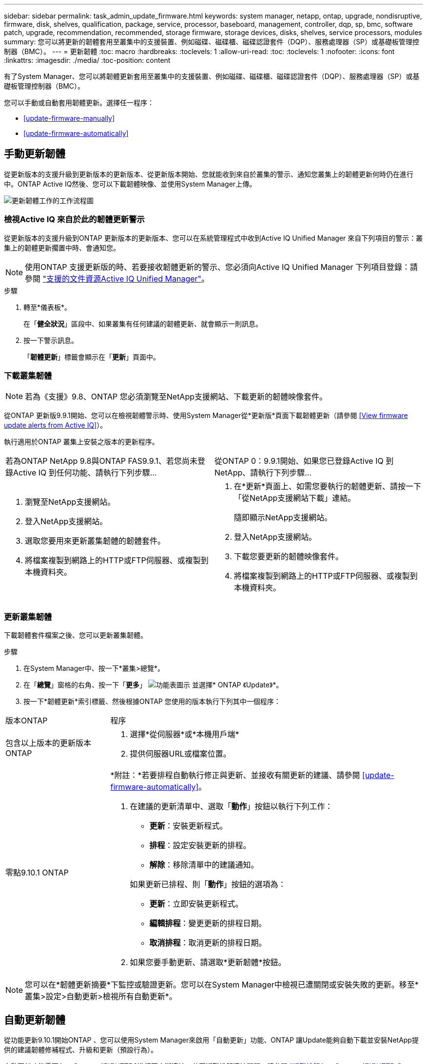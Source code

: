 ---
sidebar: sidebar 
permalink: task_admin_update_firmware.html 
keywords: system manager, netapp, ontap, upgrade, nondisruptive, firmware,  disk, shelves, qualification, package, service, processor, baseboard, management, controller, dqp, sp, bmc, software patch, upgrade, recommendation, recommended, storage firmware, storage devices, disks, shelves, service processors, modules 
summary: 您可以將更新的韌體套用至叢集中的支援裝置、例如磁碟、磁碟櫃、磁碟認證套件（DQP）、服務處理器（SP）或基礎板管理控制器（BMC）。 
---
= 更新韌體
:toc: macro
:hardbreaks:
:toclevels: 1
:allow-uri-read: 
:toc: 
:toclevels: 1
:nofooter: 
:icons: font
:linkattrs: 
:imagesdir: ./media/
:toc-position: content


[role="lead"]
有了System Manager、您可以將韌體更新套用至叢集中的支援裝置、例如磁碟、磁碟櫃、磁碟認證套件（DQP）、服務處理器（SP）或基礎板管理控制器（BMC）。

您可以手動或自動套用韌體更新。選擇任一程序：

* <<update-firmware-manually>>
* <<update-firmware-automatically>>




== 手動更新韌體

從更新版本的支援升級到更新版本的更新版本、從更新版本開始、您就能收到來自於叢集的警示、通知您叢集上的韌體更新何時仍在進行中。ONTAP Active IQ然後、您可以下載韌體映像、並使用System Manager上傳。

image:workflow_admin_update_firmware.gif["更新韌體工作的工作流程圖"]



=== 檢視Active IQ 來自於此的韌體更新警示

從更新版本的支援升級到ONTAP 更新版本的更新版本、您可以在系統管理程式中收到Active IQ Unified Manager 來自下列項目的警示：叢集上的韌體更新擱置中時、會通知您。


NOTE: 使用ONTAP 支援更新版的時、若要接收韌體更新的警示、您必須向Active IQ Unified Manager 下列項目登錄：請參閱 link:https://netapp.com/support-and-training/documentation/active-iq-unified-manager["支援的文件資源Active IQ Unified Manager"^]。

.步驟
. 轉至*儀表板*。
+
在「*健全狀況*」區段中、如果叢集有任何建議的韌體更新、就會顯示一則訊息。

. 按一下警示訊息。
+
「*韌體更新*」標籤會顯示在「*更新*」頁面中。





=== 下載叢集韌體


NOTE: 若為《支援》9.8、ONTAP 您必須瀏覽至NetApp支援網站、下載更新的韌體映像套件。

從ONTAP 更新版9.9.1開始、您可以在檢視韌體警示時、使用System Manager從*更新版*頁面下載韌體更新（請參閱 <<View firmware update alerts from Active IQ>>）。

執行適用於ONTAP 叢集上安裝之版本的更新程序。

|===


| 若為ONTAP NetApp 9.8與ONTAP FAS9.9.1、若您尚未登錄Active IQ 到任何功能、請執行下列步驟... | 從ONTAP 0：9.9.1開始、如果您已登錄Active IQ 到NetApp、請執行下列步驟... 


 a| 
. 瀏覽至NetApp支援網站。
. 登入NetApp支援網站。
. 選取您要用來更新叢集韌體的韌體套件。
. 將檔案複製到網路上的HTTP或FTP伺服器、或複製到本機資料夾。

 a| 
. 在*更新*頁面上、如需您要執行的韌體更新、請按一下「從NetApp支援網站下載」連結。
+
隨即顯示NetApp支援網站。

. 登入NetApp支援網站。
. 下載您要更新的韌體映像套件。
. 將檔案複製到網路上的HTTP或FTP伺服器、或複製到本機資料夾。


|===


=== 更新叢集韌體

下載韌體套件檔案之後、您可以更新叢集韌體。

.步驟
. 在System Manager中、按一下*叢集>總覽*。
. 在「*總覽*」窗格的右角、按一下「*更多*」 image:icon_kabob.gif["功能表圖示"] 並選擇* ONTAP 《Update》*。
. 按一下*韌體更新*索引標籤、然後根據ONTAP 您使用的版本執行下列其中一個程序：


[cols="25,75"]
|===


| 版本ONTAP | 程序 


 a| 
包含以上版本的更新版本ONTAP
 a| 
. 選擇*從伺服器*或*本機用戶端*
. 提供伺服器URL或檔案位置。




 a| 
零點9.10.1 ONTAP
 a| 
*附註：*若要排程自動執行修正與更新、並接收有關更新的建議、請參閱 <<update-firmware-automatically>>。

. 在建議的更新清單中、選取「*動作*」按鈕以執行下列工作：
+
--
** *更新*：安裝更新程式。
** *排程*：設定安裝更新的排程。
** *解除*：移除清單中的建議通知。


--
+
如果更新已排程、則「*動作*」按鈕的選項為：

+
--
** *更新*：立即安裝更新程式。
** *編輯排程*：變更更新的排程日期。
** *取消排程*：取消更新的排程日期。


--
. 如果您要手動更新、請選取*更新韌體*按鈕。


|===

NOTE: 您可以在*韌體更新摘要*下監控或驗證更新。您可以在System Manager中檢視已遭關閉或安裝失敗的更新。移至*叢集>設定>自動更新>檢視所有自動更新*。



== 自動更新韌體

從功能更新9.10.1開始ONTAP 、您可以使用System Manager來啟用「自動更新」功能、ONTAP 讓Update能夠自動下載並安裝NetApp提供的建議韌體修補程式、升級和更新（預設行為）。

自動更新功能需要AutoSupport 透過HTTPS進行不中斷連線。若要疑難排解連線問題、請參閱 link:./system-admin/troubleshoot-autosupport-http-https-task.html["疑難排解AutoSupport 透過HTTP或HTTPS傳送的資訊"]。

更新內容包括下列類別的韌體修補程式、升級和更新：

* *儲存韌體*：儲存設備、磁碟認證套件（DQP）、磁碟和磁碟櫃
* * SP/BMC韌體*：服務處理器與BMC模組


在System Manager中、您可以變更每個類別的預設行為、以便收到更新韌體的建議、讓您決定要安裝的項目、並設定要安裝的排程。您也可以關閉此功能。

若要排程自動進行更新並接收更新建議、您可以執行下列工作流程工作：

image:../media/sm-firmware-auto-update.gif["自動更新工作流程"]

* <<Ensure the Automatic Update feature is enabled>>
* <<Specify default actions for update recommendations>>
* <<Manage automatic update recommendations>>




=== 確認已啟用「自動更新」功能

在System Manager中、若要啟用「自動更新」功能、您必須接受NetApp指定的條款與條件。

「自動更新」功能需要AutoSupport 啟用此功能、並使用HTTPS傳輸協定。

.步驟
. 在System Manager中、按一下*事件*。
. 在「*總覽*」區段的「*建議動作*」下、按一下「*啟用自動更新*」旁的「*動作*」。
. 按一下「*啟用*」。
+
系統會顯示自動更新功能的相關資訊。它會說明預設行為（自動下載及安裝更新）、並通知您可以修改預設行為。此資訊也包含您必須同意才能使用此功能的條款與條件。

. 若要接受條款與條件、並啟用此功能、請按一下核取方塊、然後按一下「*儲存*」。




=== 指定更新建議的預設動作

當有更新可用時、系統會自動偵測到。ONTAP它可在不需任何介入的情況下啟動下載與安裝。不過、您可以針對儲存韌體更新和SP/BMC韌體更新、指定不同的預設行為。

.步驟
. 在System Manager中、按一下*叢集>設定*。
. 在*自動更新*區段中、按一下 image:../media/icon_kabob.gif["烤串圖示"] 可查看操作列表。
. 按一下*編輯自動更新設定*。
. 選取兩種更新類別的預設動作。




=== 管理自動更新建議

在System Manager中、您可以一次檢視建議清單、並對每個建議或所有建議項目執行行動。

.步驟
. 使用任一種方法檢視建議清單：
+
--
|===


| 從「總覽」頁面檢視 | 從「設定」頁面檢視 


 a| 
.. 按一下*叢集>總覽*。
.. 在「*總覽*」區段中、按一下「*更多*」 image:../media/icon_kabob.gif["烤串圖示"]、然後按一下* ONTAP 《更新*》。
.. 選取*韌體更新*索引標籤。
.. 在*韌體更新*索引標籤上、按一下*更多* image:../media/icon_kabob.gif["烤串圖示"]，然後單擊*查看所有自動更新*。

 a| 
.. 按一下*叢集>設定*。
.. 在*自動更新*區段中、按一下 image:../media/icon_kabob.gif["烤串圖示"]，然後單擊*查看所有自動更新*。


|===
--
+
「自動更新記錄」會顯示各項建議與詳細資料、包括說明、類別、排程安裝時間、狀態及任何錯誤。

. 按一下 image:../media/icon_kabob.gif["烤串圖示"] 在說明旁、檢視您可以根據建議執行的行動清單。
+
視建議狀態而定、您可以執行下列其中一項動作：

+
[cols="35,65"]
|===


| 如果更新處於此狀態... | 您可以執行... 


 a| 
尚未排程
 a| 
*更新*：開始更新程序。

*排程*：可讓您設定開始更新程序的日期。

*解除*：從清單中移除建議。



 a| 
已排程
 a| 
*更新*：開始更新程序。

*編輯排程*：可讓您修改開始更新程序的排程日期。

*取消排程*：取消排程日期。



 a| 
已遭解僱
 a| 
*解除關閉*：將建議傳回清單。



 a| 
正在套用或正在下載
 a| 
*取消*：取消更新。

|===



NOTE: 您可以在System Manager中檢視已遭關閉或安裝失敗的更新。移至*叢集>設定>自動更新>檢視所有自動更新*。
